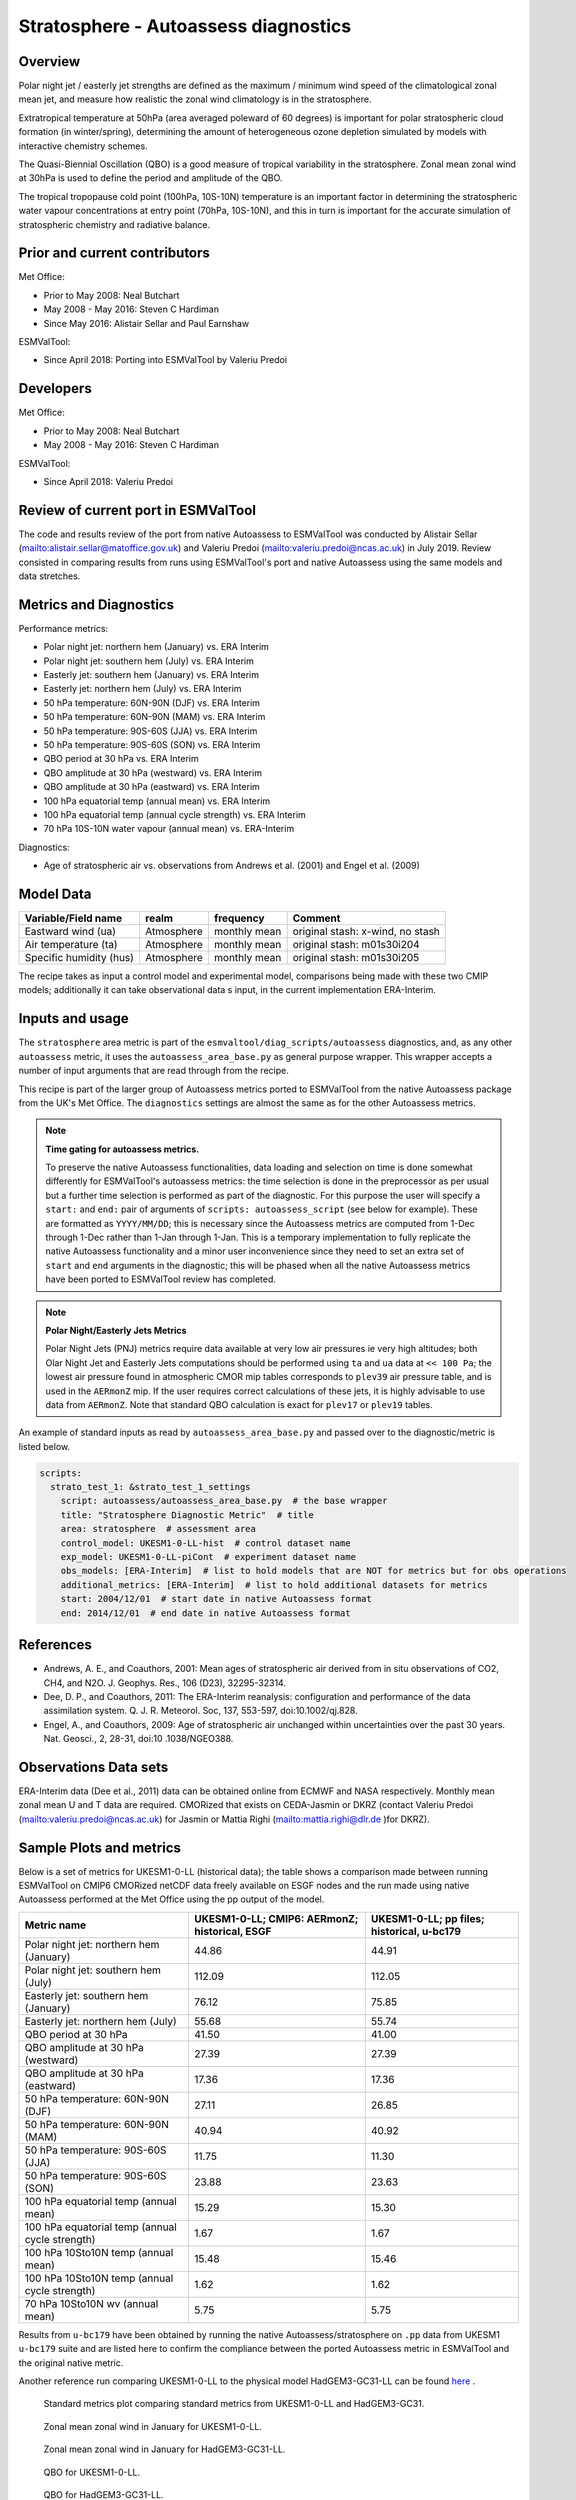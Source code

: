 .. _recipe_stratosphere.rst:

Stratosphere - Autoassess diagnostics
=====================================

Overview
--------

Polar night jet / easterly jet strengths are defined as the maximum / minimum wind
speed of the climatological zonal mean jet, and measure how realistic the zonal
wind climatology is in the stratosphere.

Extratropical temperature at 50hPa (area averaged poleward of 60 degrees) is important
for polar stratospheric cloud formation (in winter/spring), determining the amount of
heterogeneous ozone depletion simulated by models with interactive chemistry schemes.

The Quasi-Biennial Oscillation (QBO) is a good measure of tropical variability in the
stratosphere.  Zonal mean zonal wind at 30hPa is used to define the period and amplitude
of the QBO.

The tropical tropopause cold point (100hPa, 10S-10N) temperature is an important factor in
determining the stratospheric water vapour concentrations at entry point (70hPa, 10S-10N),
and this in turn is important for the accurate simulation of stratospheric chemistry and
radiative balance.

Prior and current contributors
------------------------------
Met Office:

* Prior to May 2008: Neal Butchart
* May 2008 - May 2016: Steven C Hardiman
* Since May 2016: Alistair Sellar and Paul Earnshaw

ESMValTool:

* Since April 2018: Porting into ESMValTool by Valeriu Predoi


Developers
----------
Met Office:

* Prior to May 2008: Neal Butchart
* May 2008 - May 2016: Steven C Hardiman

ESMValTool:

* Since April 2018: Valeriu Predoi

Review of current port in ESMValTool
------------------------------------
The code and results review of the port from native Autoassess to ESMValTool
was conducted by Alistair Sellar (`<alistair.sellar@matoffice.gov.uk>`_) and
Valeriu Predoi (`<valeriu.predoi@ncas.ac.uk>`_) in July 2019. Review consisted in
comparing results from runs using ESMValTool's port and native Autoassess using
the same models and data stretches.

Metrics and Diagnostics
-----------------------

Performance metrics:

* Polar night jet: northern hem (January) vs. ERA Interim
* Polar night jet: southern hem (July) vs. ERA Interim
* Easterly jet: southern hem (January) vs. ERA Interim
* Easterly jet: northern hem (July) vs. ERA Interim
* 50 hPa temperature: 60N-90N (DJF) vs. ERA Interim
* 50 hPa temperature: 60N-90N (MAM) vs. ERA Interim
* 50 hPa temperature: 90S-60S (JJA) vs. ERA Interim
* 50 hPa temperature: 90S-60S (SON) vs. ERA Interim
* QBO period at 30 hPa vs. ERA Interim
* QBO amplitude at 30 hPa (westward) vs. ERA Interim
* QBO amplitude at 30 hPa (eastward) vs. ERA Interim
* 100 hPa equatorial temp (annual mean) vs. ERA Interim
* 100 hPa equatorial temp (annual cycle strength) vs. ERA Interim
* 70 hPa 10S-10N water vapour (annual mean) vs. ERA-Interim

Diagnostics:

* Age of stratospheric air vs. observations from Andrews et al. (2001) and Engel et al. (2009)


Model Data
----------

===========================   ================== ============== ==============================================
Variable/Field name           realm              frequency      Comment
===========================   ================== ============== ==============================================
Eastward wind (ua)            Atmosphere         monthly mean   original stash: x-wind, no stash
Air temperature (ta)          Atmosphere         monthly mean   original stash: m01s30i204
Specific humidity (hus)       Atmosphere         monthly mean   original stash: m01s30i205
===========================   ================== ============== ==============================================

The recipe takes as input a control model and experimental model, comparisons being made
with these two CMIP models; additionally it can take observational data s input, in the
current implementation ERA-Interim.

Inputs and usage
----------------
The ``stratosphere`` area metric is part of the ``esmvaltool/diag_scripts/autoassess`` diagnostics,
and, as any other ``autoassess`` metric, it uses the ``autoassess_area_base.py`` as general purpose
wrapper. This wrapper accepts a number of input arguments that are read through from the recipe.

This recipe is part of the larger group of Autoassess metrics ported to ESMValTool
from the native Autoassess package from the UK's Met Office. The ``diagnostics`` settings
are almost the same as for the other Autoassess metrics.

.. note::

   **Time gating for autoassess metrics.**

   To preserve the native Autoassess functionalities,
   data loading and selection on time is done somewhat
   differently for ESMValTool's autoassess metrics: the
   time selection is done in the preprocessor as per usual but
   a further time selection is performed as part of the diagnostic.
   For this purpose the user will specify a ``start:`` and ``end:``
   pair of arguments of ``scripts: autoassess_script`` (see below
   for example). These are formatted as ``YYYY/MM/DD``; this is
   necessary since the Autoassess metrics are computed from 1-Dec
   through 1-Dec rather than 1-Jan through 1-Jan. This is a temporary
   implementation to fully replicate the native Autoassess functionality
   and a minor user inconvenience since they need to set an extra set of
   ``start`` and ``end`` arguments in the diagnostic; this will be phased
   when all the native Autoassess metrics have been ported to ESMValTool
   review has completed.

.. note::

   **Polar Night/Easterly Jets Metrics**

   Polar Night Jets (PNJ) metrics require data available at very low air pressures
   ie very high altitudes; both Olar Night Jet and Easterly Jets computations should
   be performed using ``ta`` and ``ua`` data at ``<< 100 Pa``; the lowest air pressure
   found in atmospheric CMOR mip tables corresponds to ``plev39`` air pressure table,
   and is used in the ``AERmonZ`` mip. If the user requires correct calculations of these
   jets, it is highly advisable to use data from ``AERmonZ``. Note that standard QBO
   calculation is exact for ``plev17`` or ``plev19`` tables.

An example of standard inputs as read by ``autoassess_area_base.py`` and passed
over to the diagnostic/metric is listed below.


.. code-block:: yaml

    scripts:
      strato_test_1: &strato_test_1_settings
        script: autoassess/autoassess_area_base.py  # the base wrapper
        title: "Stratosphere Diagnostic Metric"  # title
        area: stratosphere  # assessment area
        control_model: UKESM1-0-LL-hist  # control dataset name
        exp_model: UKESM1-0-LL-piCont  # experiment dataset name
        obs_models: [ERA-Interim]  # list to hold models that are NOT for metrics but for obs operations
        additional_metrics: [ERA-Interim]  # list to hold additional datasets for metrics
        start: 2004/12/01  # start date in native Autoassess format
        end: 2014/12/01  # end date in native Autoassess format


References
----------
* Andrews, A. E., and Coauthors, 2001: Mean ages of stratospheric air derived from in situ observations of CO2, CH4, and N2O. J. Geophys. Res.,   106 (D23), 32295-32314.
* Dee, D. P., and Coauthors, 2011: The ERA-Interim reanalysis: configuration and performance of the data assimilation system. Q. J. R. Meteorol.  Soc, 137, 553-597, doi:10.1002/qj.828.
* Engel, A., and Coauthors, 2009: Age of stratospheric air unchanged within uncertainties over the past 30 years. Nat. Geosci., 2, 28-31, doi:10  .1038/NGEO388.

Observations Data sets
----------------------

ERA-Interim data (Dee et al., 2011) data can be obtained online from ECMWF and NASA respectively.  Monthly mean zonal mean U and T data are required. CMORized that exists on CEDA-Jasmin or DKRZ (contact Valeriu Predoi (`<valeriu.predoi@ncas.ac.uk>`_) for Jasmin or Mattia Righi (`<mattia.righi@dlr.de>`_ )for DKRZ).

Sample Plots and metrics
------------------------
Below is a set of metrics for  UKESM1-0-LL (historical data); the table
shows a comparison made between running ESMValTool on CMIP6 CMORized
netCDF data freely available on ESGF nodes and the run made using native
Autoassess performed at the Met Office using the pp output of the model.

===============================================     ================     ====================
Metric name                                         UKESM1-0-LL;         UKESM1-0-LL;
                                                    CMIP6: AERmonZ;      pp files;
                                                    historical, ESGF     historical, u-bc179
===============================================     ================     ====================
Polar night jet: northern hem (January)             44.86                44.91
Polar night jet: southern hem (July)                112.09               112.05
Easterly jet: southern hem (January)                76.12                75.85
Easterly jet: northern hem (July)                   55.68                55.74
QBO period at 30 hPa                                41.50                41.00
QBO amplitude at 30 hPa (westward)                  27.39                27.39
QBO amplitude at 30 hPa (eastward)                  17.36                17.36
50 hPa temperature: 60N-90N (DJF)                   27.11                26.85
50 hPa temperature: 60N-90N (MAM)                   40.94                40.92
50 hPa temperature: 90S-60S (JJA)                   11.75                11.30
50 hPa temperature: 90S-60S (SON)                   23.88                23.63
100 hPa equatorial temp (annual mean)               15.29                15.30
100 hPa equatorial temp (annual cycle strength)      1.67                 1.67
100 hPa 10Sto10N temp (annual mean)                 15.48                15.46
100 hPa 10Sto10N temp (annual cycle strength)        1.62                 1.62
70 hPa 10Sto10N wv (annual mean)                     5.75                 5.75
===============================================     ================     ====================

Results from ``u-bc179`` have been obtained by running the native Autoassess/stratosphere
on ``.pp`` data from UKESM1 ``u-bc179`` suite and are listed here to confirm the
compliance between the ported Autoassess metric in ESMValTool and the original native metric.

Another reference run comparing UKESM1-0-LL to the physical model HadGEM3-GC31-LL can be found
`here <https://github.com/NCAS-CMS/NCAS-Useful-Documentation/tree/main/autoassess_review_results/stratosphere_AERmonZ/plots/aa_strato/autoassess_strato_test_1/HadGEM3-GC31-LL_vs_UKESM1-0-LL/stratosphere>`_ .


.. figure:: /recipes/figures/autoassess_stratosphere/metrics.png
   :scale: 50 %
   :alt: metrics.png

   Standard metrics plot comparing standard metrics from UKESM1-0-LL and HadGEM3-GC31.


.. figure:: /recipes/figures/autoassess_stratosphere/UKESM1-0-LL_u_jan.png
   :scale: 50 %
   :alt: UKESM1-0-LL_u_jan.png

   Zonal mean zonal wind in January for UKESM1-0-LL.

.. figure:: /recipes/figures/autoassess_stratosphere/HadGEM3-GC31-LL_u_jan.png
   :scale: 50 %
   :alt: HadGEM3-GC31-LL_u_jan.png

   Zonal mean zonal wind in January for HadGEM3-GC31-LL.

.. figure:: /recipes/figures/autoassess_stratosphere/UKESM1-0-LL_qbo.png
   :scale: 50 %
   :alt: UKESM1-0-LL_qbo.png

   QBO for UKESM1-0-LL.

.. figure:: /recipes/figures/autoassess_stratosphere/HadGEM3-GC31-LL_qbo.png
   :scale: 50 %
   :alt: HadGEM3-GC31-LL_qbo.png

   QBO for HadGEM3-GC31-LL.

.. figure:: /recipes/figures/autoassess_stratosphere/qbo_30hpa.png
   :scale: 50 %
   :alt: qbo_30hpa.png

   QBO at 30hPa comparison between UKESM1-0-LL and HadGEM3-GC31-LL.

.. figure:: /recipes/figures/autoassess_stratosphere/teq_100hpa.png
   :scale: 50 %
   :alt: teq_100hpa.png

   Equatorial temperature at 100hPa, multi annual means.
